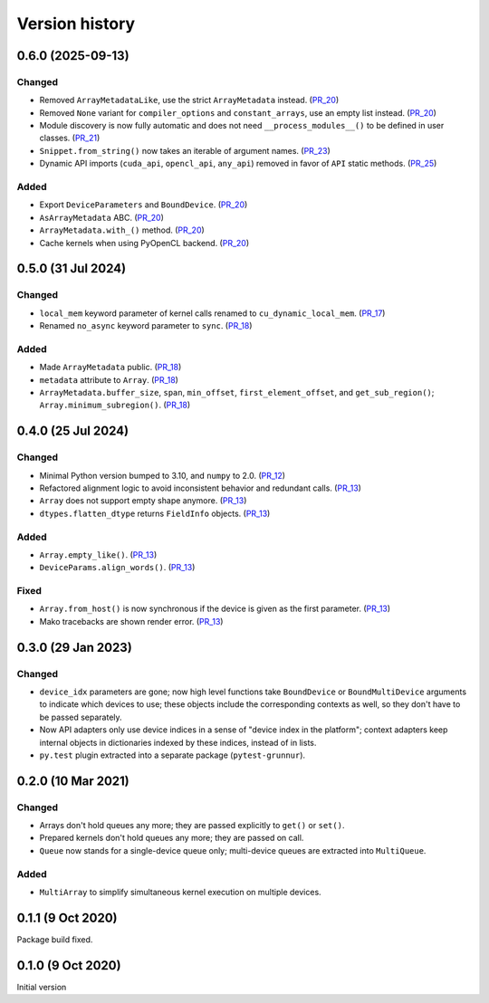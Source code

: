 Version history
===============


0.6.0 (2025-09-13)
------------------

Changed
^^^^^^^

* Removed ``ArrayMetadataLike``, use the strict ``ArrayMetadata`` instead. (PR_20_)
* Removed ``None`` variant for ``compiler_options`` and ``constant_arrays``, use an empty list instead. (PR_20_)
* Module discovery is now fully automatic and does not need ``__process_modules__()`` to be defined in user classes. (PR_21_)
* ``Snippet.from_string()`` now takes an iterable of argument names. (PR_23_)
* Dynamic API imports (``cuda_api``, ``opencl_api``, ``any_api``) removed in favor of ``API`` static methods. (PR_25_)


Added
^^^^^

* Export ``DeviceParameters`` and ``BoundDevice``. (PR_20_)
* ``AsArrayMetadata`` ABC. (PR_20_)
* ``ArrayMetadata.with_()`` method. (PR_20_)
* Cache kernels when using PyOpenCL backend. (PR_20_)


.. _PR_20: https://github.com/fjarri/grunnur/pull/20
.. _PR_21: https://github.com/fjarri/grunnur/pull/21
.. _PR_23: https://github.com/fjarri/grunnur/pull/23
.. _PR_25: https://github.com/fjarri/grunnur/pull/25


0.5.0 (31 Jul 2024)
-------------------

Changed
^^^^^^^

* ``local_mem`` keyword parameter of kernel calls renamed to ``cu_dynamic_local_mem``. (PR_17_)
* Renamed ``no_async`` keyword parameter to ``sync``. (PR_18_)


Added
^^^^^

* Made ``ArrayMetadata`` public. (PR_18_)
* ``metadata`` attribute to ``Array``. (PR_18_)
* ``ArrayMetadata.buffer_size``, ``span``, ``min_offset``, ``first_element_offset``, and ``get_sub_region()``; ``Array.minimum_subregion()``. (PR_18_)


.. _PR_17: https://github.com/fjarri/grunnur/pull/17
.. _PR_18: https://github.com/fjarri/grunnur/pull/18



0.4.0 (25 Jul 2024)
-------------------

Changed
^^^^^^^

* Minimal Python version bumped to 3.10, and ``numpy`` to 2.0. (PR_12_)
* Refactored alignment logic to avoid inconsistent behavior and redundant calls. (PR_13_)
* ``Array`` does not support empty shape anymore. (PR_13_)
* ``dtypes.flatten_dtype`` returns ``FieldInfo`` objects. (PR_13_)


Added
^^^^^

* ``Array.empty_like()``. (PR_13_)
* ``DeviceParams.align_words()``. (PR_13_)


Fixed
^^^^^

* ``Array.from_host()`` is now synchronous if the device is given as the first parameter. (PR_13_)
* Mako tracebacks are shown render error. (PR_13_)


.. _PR_12: https://github.com/fjarri/grunnur/pull/12
.. _PR_13: https://github.com/fjarri/grunnur/pull/13


0.3.0 (29 Jan 2023)
-------------------

Changed
^^^^^^^

* ``device_idx`` parameters are gone; now high level functions take ``BoundDevice`` or ``BoundMultiDevice`` arguments to indicate which devices to use; these objects include the corresponding contexts as well, so they don't have to be passed separately.
* Now API adapters only use device indices in a sense of "device index in the platform"; context adapters keep internal objects in dictionaries indexed by these indices, instead of in lists.
* ``py.test`` plugin extracted into a separate package (``pytest-grunnur``).


0.2.0 (10 Mar 2021)
-------------------

Changed
^^^^^^^

* Arrays don't hold queues any more; they are passed explicitly to ``get()`` or ``set()``.
* Prepared kernels don't hold queues any more; they are passed on call.
* ``Queue`` now stands for a single-device queue only; multi-device queues are extracted into ``MultiQueue``.

Added
^^^^^

* ``MultiArray`` to simplify simultaneous kernel execution on multiple devices.


0.1.1 (9 Oct 2020)
------------------

Package build fixed.


0.1.0 (9 Oct 2020)
------------------

Initial version
